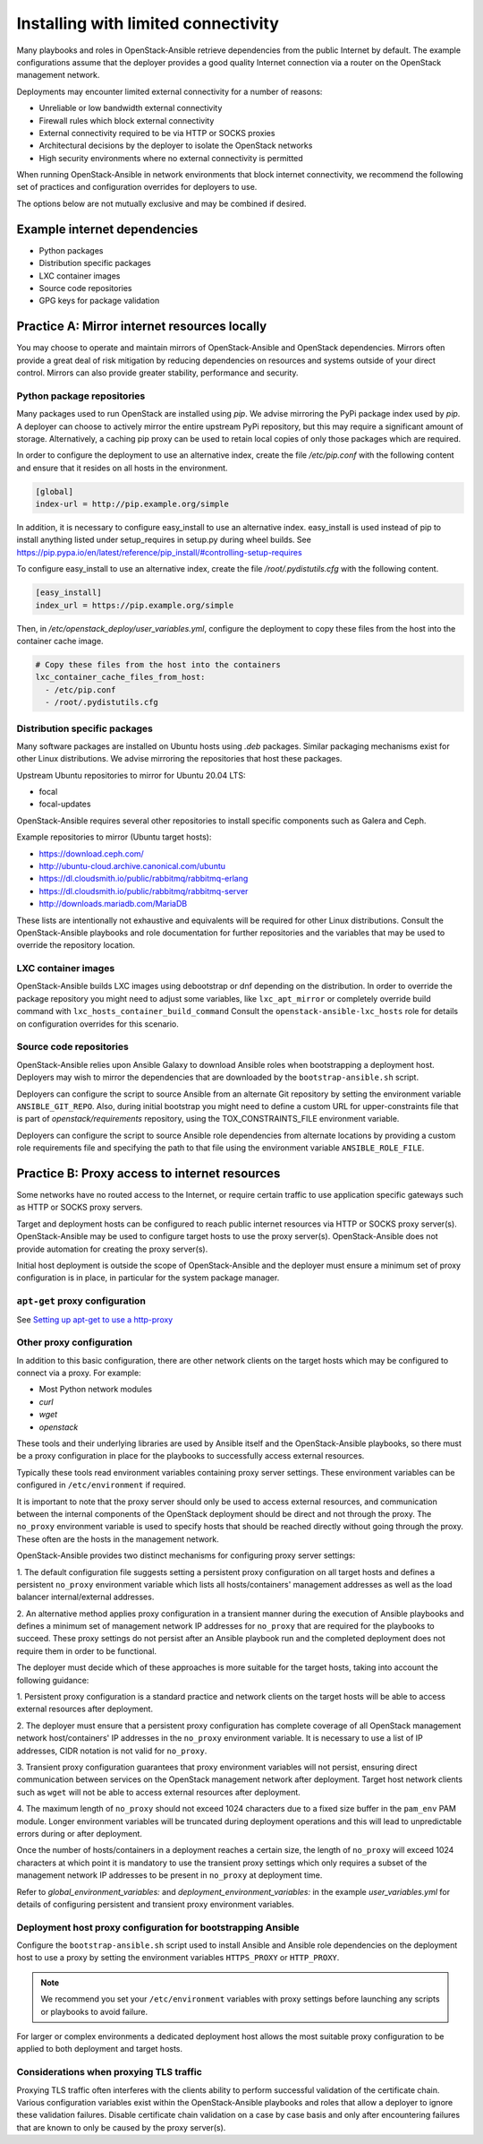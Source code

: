 .. _limited-connectivity:

====================================
Installing with limited connectivity
====================================

Many playbooks and roles in OpenStack-Ansible retrieve dependencies from the
public Internet by default. The example configurations assume that the deployer
provides a good quality Internet connection via a router on the OpenStack
management network.

Deployments may encounter limited external connectivity for a number of
reasons:

- Unreliable or low bandwidth external connectivity
- Firewall rules which block external connectivity
- External connectivity required to be via HTTP or SOCKS proxies
- Architectural decisions by the deployer to isolate the OpenStack networks
- High security environments where no external connectivity is permitted

When running OpenStack-Ansible in network environments that block internet
connectivity, we recommend the following set of practices and configuration
overrides for deployers to use.

The options below are not mutually exclusive and may be combined if desired.

Example internet dependencies
~~~~~~~~~~~~~~~~~~~~~~~~~~~~~

- Python packages
- Distribution specific packages
- LXC container images
- Source code repositories
- GPG keys for package validation

Practice A: Mirror internet resources locally
~~~~~~~~~~~~~~~~~~~~~~~~~~~~~~~~~~~~~~~~~~~~~

You may choose to operate and maintain mirrors of OpenStack-Ansible and
OpenStack dependencies. Mirrors often provide a great deal of risk mitigation
by reducing dependencies on resources and systems outside of your direct
control. Mirrors can also provide greater stability, performance and security.

Python package repositories
---------------------------

Many packages used to run OpenStack are installed using `pip`. We advise
mirroring the PyPi package index used by `pip`. A deployer can choose to
actively mirror the entire upstream PyPi repository, but this may require
a significant amount of storage. Alternatively, a caching pip proxy can
be used to retain local copies of only those packages which are required.

In order to configure the deployment to use an alternative index, create
the file `/etc/pip.conf` with the following content and ensure that it
resides on all hosts in the environment.

.. code-block:: shell-session

   [global]
   index-url = http://pip.example.org/simple

In addition, it is necessary to configure easy_install to use an alternative
index. easy_install is used instead of pip to install anything listed under
setup_requires in setup.py during wheel builds. See https://pip.pypa.io/en/latest/reference/pip_install/#controlling-setup-requires

To configure easy_install to use an alternative index, create the file
`/root/.pydistutils.cfg` with the following content.

.. code-block:: shell-session

   [easy_install]
   index_url = https://pip.example.org/simple

Then, in `/etc/openstack_deploy/user_variables.yml`, configure the deployment
to copy these files from the host into the container cache image.

.. code-block:: yaml

   # Copy these files from the host into the containers
   lxc_container_cache_files_from_host:
     - /etc/pip.conf
     - /root/.pydistutils.cfg

Distribution specific packages
------------------------------

Many software packages are installed on Ubuntu hosts using `.deb` packages.
Similar packaging mechanisms exist for other Linux distributions. We advise
mirroring the repositories that host these packages.

Upstream Ubuntu repositories to mirror for Ubuntu 20.04 LTS:

- focal
- focal-updates

OpenStack-Ansible requires several other repositories to install specific
components such as Galera and Ceph.

Example repositories to mirror (Ubuntu target hosts):

- https://download.ceph.com/
- http://ubuntu-cloud.archive.canonical.com/ubuntu
- https://dl.cloudsmith.io/public/rabbitmq/rabbitmq-erlang
- https://dl.cloudsmith.io/public/rabbitmq/rabbitmq-server
- http://downloads.mariadb.com/MariaDB

These lists are intentionally not exhaustive and equivalents will be required
for other Linux distributions. Consult the OpenStack-Ansible playbooks and role
documentation for further repositories and the variables that may be used to
override the repository location.

LXC container images
--------------------

OpenStack-Ansible builds LXC images using debootstrap or dnf depending on
the distribution. In order to override the package  repository you
might need to adjust some variables, like ``lxc_apt_mirror`` or completely
override build command with ``lxc_hosts_container_build_command``
Consult the ``openstack-ansible-lxc_hosts`` role for details on
configuration overrides for this scenario.

Source code repositories
------------------------

OpenStack-Ansible relies upon Ansible Galaxy to download Ansible roles when
bootstrapping a deployment host. Deployers may wish to mirror the dependencies
that are downloaded by the ``bootstrap-ansible.sh`` script.

Deployers can configure the script to source Ansible from an alternate Git
repository by setting the environment variable ``ANSIBLE_GIT_REPO``. Also,
during initial bootstrap you might need to define a custom URL for
upper-constraints file that is part of `openstack/requirements` repository,
using the TOX_CONSTRAINTS_FILE environment variable.

Deployers can configure the script to source Ansible role dependencies from
alternate locations by providing a custom role requirements file and specifying
the path to that file using the environment variable ``ANSIBLE_ROLE_FILE``.

Practice B: Proxy access to internet resources
~~~~~~~~~~~~~~~~~~~~~~~~~~~~~~~~~~~~~~~~~~~~~~

Some networks have no routed access to the Internet, or require certain
traffic to use application specific gateways such as HTTP or SOCKS proxy
servers.

Target and deployment hosts can be configured to reach public internet
resources via HTTP or SOCKS proxy server(s). OpenStack-Ansible may be
used to configure target hosts to use the proxy server(s). OpenStack-Ansible
does not provide automation for creating the proxy server(s).

Initial host deployment is outside the scope of OpenStack-Ansible and the
deployer must ensure a minimum set of proxy configuration is in place, in
particular for the system package manager.

``apt-get`` proxy configuration
-------------------------------

See `Setting up apt-get to use a http-proxy <https://help.ubuntu.com/community/AptGet/Howto#Setting_up_apt-get_to_use_a_http-proxy>`_

Other proxy configuration
-------------------------

In addition to this basic configuration, there are other network clients on the
target hosts which may be configured to connect via a proxy. For example:

- Most Python network modules
- `curl`
- `wget`
- `openstack`

These tools and their underlying libraries are used by Ansible itself and the
OpenStack-Ansible playbooks, so there must be a proxy configuration in place
for the playbooks to successfully access external resources.

Typically these tools read environment variables containing proxy server
settings. These environment variables can be configured in
``/etc/environment`` if required.

It is important to note that the proxy server should only be used to access
external resources, and communication between the internal components of the
OpenStack deployment should be direct and not through the proxy. The ``no_proxy``
environment variable is used to specify hosts that should be reached directly
without going through the proxy. These often are the hosts in the management
network.

OpenStack-Ansible provides two distinct mechanisms for configuring proxy
server settings:

1. The default configuration file suggests setting a persistent proxy
configuration on all target hosts and defines a persistent ``no_proxy``
environment variable which lists all hosts/containers' management addresses as
well as the load balancer internal/external addresses.

2. An alternative method applies proxy configuration in a transient manner
during the execution of Ansible playbooks and defines a minimum set of
management network IP addresses for ``no_proxy`` that are required for the
playbooks to succeed. These proxy settings do not persist after an Ansible
playbook run and the completed deployment does not require them in order to be
functional.

The deployer must decide which of these approaches is more suitable for the
target hosts, taking into account the following guidance:

1. Persistent proxy configuration is a standard practice and network clients on
the target hosts will be able to access external resources after deployment.

2. The deployer must ensure that a persistent proxy configuration has complete
coverage of all OpenStack management network host/containers' IP addresses in
the ``no_proxy`` environment variable. It is necessary to use a list of IP
addresses, CIDR notation is not valid for ``no_proxy``.

3. Transient proxy configuration guarantees that proxy environment variables
will not persist, ensuring direct communication between services on the
OpenStack management network after deployment. Target host network clients
such as ``wget`` will not be able to access external resources after
deployment.

4. The maximum length of ``no_proxy`` should not exceed 1024 characters due to
a fixed size buffer in the ``pam_env`` PAM module. Longer environment variables
will be truncated during deployment operations and this will lead to
unpredictable errors during or after deployment.

Once the number of hosts/containers in a deployment reaches a certain size,
the length of ``no_proxy`` will exceed 1024 characters at which point it is
mandatory to use the transient proxy settings which only requires a subset of
the management network IP addresses to be present in ``no_proxy`` at deployment
time.

Refer to `global_environment_variables:` and
`deployment_environment_variables:` in the example `user_variables.yml` for
details of configuring persistent and transient proxy environment variables.

Deployment host proxy configuration for bootstrapping Ansible
-------------------------------------------------------------

Configure the ``bootstrap-ansible.sh`` script used to install Ansible and
Ansible role dependencies on the deployment host to use a proxy by setting the
environment variables ``HTTPS_PROXY`` or ``HTTP_PROXY``.

.. note::

   We recommend you set your ``/etc/environment`` variables with proxy
   settings before launching any scripts or playbooks to avoid failure.

For larger or complex environments a dedicated deployment host allows the most
suitable proxy configuration to be applied to both deployment and target hosts.

Considerations when proxying TLS traffic
----------------------------------------

Proxying TLS traffic often interferes with the clients ability to perform
successful validation of the certificate chain. Various configuration
variables exist within the OpenStack-Ansible playbooks and roles that allow a
deployer to ignore these validation failures.
Disable certificate chain validation on a case by case basis and only after
encountering failures that are known to only be caused by the proxy server(s).
